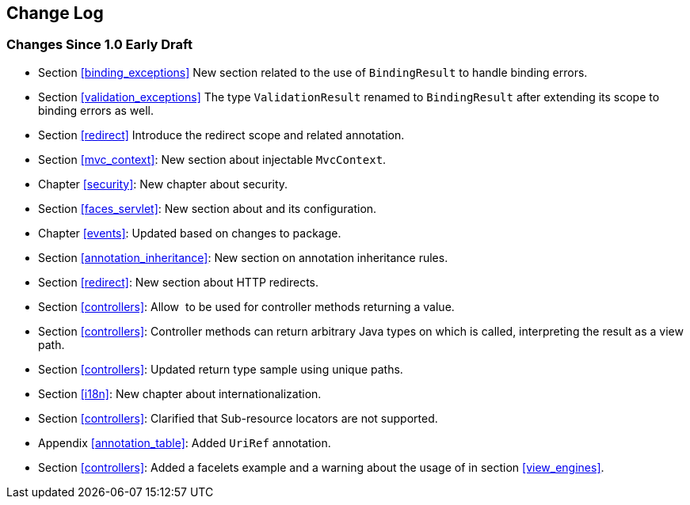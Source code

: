 [[change-log]]
Change Log
----------

[[changes-since-1.0-early-draft]]
Changes Since 1.0 Early Draft
~~~~~~~~~~~~~~~~~~~~~~~~~~~~~

* Section <<binding_exceptions>> New section related to the use of `BindingResult` to handle binding errors.
* Section <<validation_exceptions>> The type `ValidationResult` renamed to `BindingResult` after extending its scope to binding errors as well.
* Section <<redirect>> Introduce the redirect scope and related annotation.
* Section <<mvc_context>>: New section about injectable `MvcContext`.
* Chapter <<security>>: New chapter about security.
* Section <<faces_servlet>>: New section about and its configuration.
* Chapter <<events>>: Updated based on changes to package.
* Section <<annotation_inheritance>>: New section on annotation inheritance rules.
* Section <<redirect>>: New section about HTTP redirects.
* Section <<controllers>>: Allow  to be used for controller methods returning a value.
* Section <<controllers>>: Controller methods can return arbitrary Java types on which is called, interpreting the result as a view path.
* Section <<controllers>>: Updated return type sample using unique paths.
* Section <<i18n>>: New chapter about internationalization.
* Section <<controllers>>: Clarified that Sub-resource locators are not supported.
* Appendix <<annotation_table>>: Added `UriRef` annotation.
* Section <<controllers>>: Added a facelets example and a warning about the usage of in section <<view_engines>>.